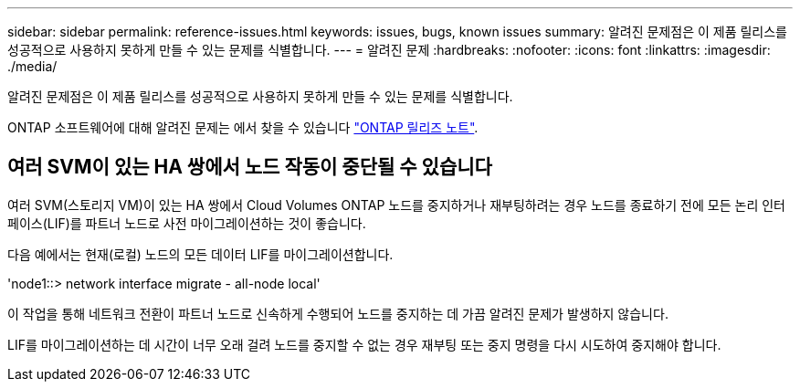 ---
sidebar: sidebar 
permalink: reference-issues.html 
keywords: issues, bugs, known issues 
summary: 알려진 문제점은 이 제품 릴리스를 성공적으로 사용하지 못하게 만들 수 있는 문제를 식별합니다. 
---
= 알려진 문제
:hardbreaks:
:nofooter: 
:icons: font
:linkattrs: 
:imagesdir: ./media/


[role="lead"]
알려진 문제점은 이 제품 릴리스를 성공적으로 사용하지 못하게 만들 수 있는 문제를 식별합니다.

ONTAP 소프트웨어에 대해 알려진 문제는 에서 찾을 수 있습니다 https://library.netapp.com/ecm/ecm_download_file/ECMLP2492508["ONTAP 릴리즈 노트"^].



== 여러 SVM이 있는 HA 쌍에서 노드 작동이 중단될 수 있습니다

여러 SVM(스토리지 VM)이 있는 HA 쌍에서 Cloud Volumes ONTAP 노드를 중지하거나 재부팅하려는 경우 노드를 종료하기 전에 모든 논리 인터페이스(LIF)를 파트너 노드로 사전 마이그레이션하는 것이 좋습니다.

다음 예에서는 현재(로컬) 노드의 모든 데이터 LIF를 마이그레이션합니다.

'node1::> network interface migrate - all-node local'

이 작업을 통해 네트워크 전환이 파트너 노드로 신속하게 수행되어 노드를 중지하는 데 가끔 알려진 문제가 발생하지 않습니다.

LIF를 마이그레이션하는 데 시간이 너무 오래 걸려 노드를 중지할 수 없는 경우 재부팅 또는 중지 명령을 다시 시도하여 중지해야 합니다.
